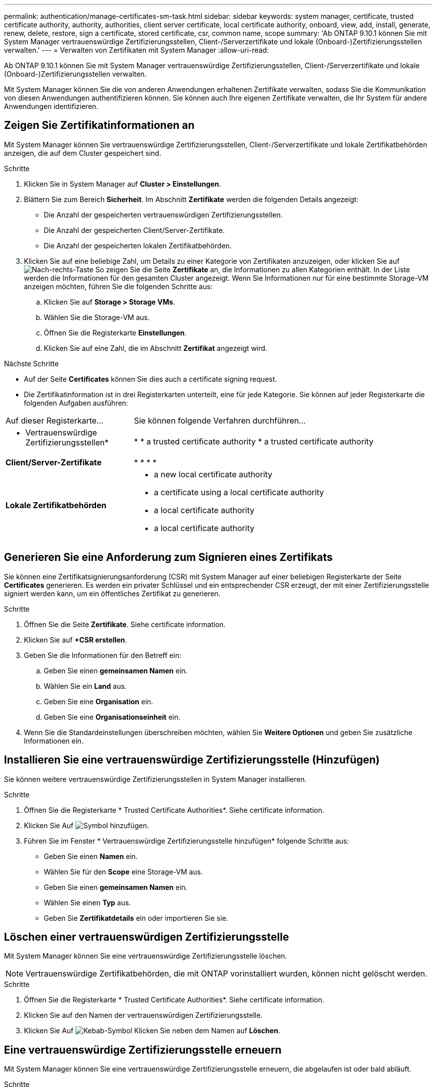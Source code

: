 ---
permalink: authentication/manage-certificates-sm-task.html 
sidebar: sidebar 
keywords: system manager, certificate, trusted certificate authority, authority, authorities, client server certificate, local certificate authority, onboard, view, add, install, generate, renew, delete, restore, sign a certificate, stored certificate, csr, common name, scope 
summary: 'Ab ONTAP 9.10.1 können Sie mit System Manager vertrauenswürdige Zertifizierungsstellen, Client-/Serverzertifikate und lokale (Onboard-)Zertifizierungsstellen verwalten.' 
---
= Verwalten von Zertifikaten mit System Manager
:allow-uri-read: 


[role="lead"]
Ab ONTAP 9.10.1 können Sie mit System Manager vertrauenswürdige Zertifizierungsstellen, Client-/Serverzertifikate und lokale (Onboard-)Zertifizierungsstellen verwalten.

Mit System Manager können Sie die von anderen Anwendungen erhaltenen Zertifikate verwalten, sodass Sie die Kommunikation von diesen Anwendungen authentifizieren können. Sie können auch Ihre eigenen Zertifikate verwalten, die Ihr System für andere Anwendungen identifizieren.



== Zeigen Sie Zertifikatinformationen an

Mit System Manager können Sie vertrauenswürdige Zertifizierungsstellen, Client-/Serverzertifikate und lokale Zertifikatbehörden anzeigen, die auf dem Cluster gespeichert sind.

.Schritte
. Klicken Sie in System Manager auf *Cluster > Einstellungen*.
. Blättern Sie zum Bereich *Sicherheit*. Im Abschnitt *Zertifikate* werden die folgenden Details angezeigt:
+
** Die Anzahl der gespeicherten vertrauenswürdigen Zertifizierungsstellen.
** Die Anzahl der gespeicherten Client/Server-Zertifikate.
** Die Anzahl der gespeicherten lokalen Zertifikatbehörden.


. Klicken Sie auf eine beliebige Zahl, um Details zu einer Kategorie von Zertifikaten anzuzeigen, oder klicken Sie auf image:icon_arrow.gif["Nach-rechts-Taste"] So zeigen Sie die Seite *Zertifikate* an, die Informationen zu allen Kategorien enthält. In der Liste werden die Informationen für den gesamten Cluster angezeigt. Wenn Sie Informationen nur für eine bestimmte Storage-VM anzeigen möchten, führen Sie die folgenden Schritte aus:
+
.. Klicken Sie auf *Storage > Storage VMs*.
.. Wählen Sie die Storage-VM aus.
.. Öffnen Sie die Registerkarte *Einstellungen*.
.. Klicken Sie auf eine Zahl, die im Abschnitt *Zertifikat* angezeigt wird.




.Nächste Schritte
* Auf der Seite *Certificates* können Sie dies auch  a certificate signing request.
* Die Zertifikatinformation ist in drei Registerkarten unterteilt, eine für jede Kategorie. Sie können auf jeder Registerkarte die folgenden Aufgaben ausführen:


[cols="30,70"]
|===


| Auf dieser Registerkarte... | Sie können folgende Verfahren durchführen... 


 a| 
* Vertrauenswürdige Zertifizierungsstellen*
 a| 
* 
*  a trusted certificate authority
*  a trusted certificate authority




 a| 
*Client/Server-Zertifikate*
 a| 
* 
* 
* 
* 




 a| 
*Lokale Zertifikatbehörden*
 a| 
*  a new local certificate authority
*  a certificate using a local certificate authority
*  a local certificate authority
*  a local certificate authority


|===


== Generieren Sie eine Anforderung zum Signieren eines Zertifikats

Sie können eine Zertifikatsignierungsanforderung (CSR) mit System Manager auf einer beliebigen Registerkarte der Seite *Certificates* generieren. Es werden ein privater Schlüssel und ein entsprechender CSR erzeugt, der mit einer Zertifizierungsstelle signiert werden kann, um ein öffentliches Zertifikat zu generieren.

.Schritte
. Öffnen Sie die Seite *Zertifikate*. Siehe  certificate information.
. Klicken Sie auf *+CSR erstellen*.
. Geben Sie die Informationen für den Betreff ein:
+
.. Geben Sie einen *gemeinsamen Namen* ein.
.. Wählen Sie ein *Land* aus.
.. Geben Sie eine *Organisation* ein.
.. Geben Sie eine *Organisationseinheit* ein.


. Wenn Sie die Standardeinstellungen überschreiben möchten, wählen Sie *Weitere Optionen* und geben Sie zusätzliche Informationen ein.




== Installieren Sie eine vertrauenswürdige Zertifizierungsstelle (Hinzufügen)

Sie können weitere vertrauenswürdige Zertifizierungsstellen in System Manager installieren.

.Schritte
. Öffnen Sie die Registerkarte * Trusted Certificate Authorities*. Siehe  certificate information.
. Klicken Sie Auf image:icon_add_blue_bg.gif["Symbol hinzufügen"].
. Führen Sie im Fenster * Vertrauenswürdige Zertifizierungsstelle hinzufügen* folgende Schritte aus:
+
** Geben Sie einen *Namen* ein.
** Wählen Sie für den *Scope* eine Storage-VM aus.
** Geben Sie einen *gemeinsamen Namen* ein.
** Wählen Sie einen *Typ* aus.
** Geben Sie *Zertifikatdetails* ein oder importieren Sie sie.






== Löschen einer vertrauenswürdigen Zertifizierungsstelle

Mit System Manager können Sie eine vertrauenswürdige Zertifizierungsstelle löschen.


NOTE: Vertrauenswürdige Zertifikatbehörden, die mit ONTAP vorinstalliert wurden, können nicht gelöscht werden.

.Schritte
. Öffnen Sie die Registerkarte * Trusted Certificate Authorities*. Siehe  certificate information.
. Klicken Sie auf den Namen der vertrauenswürdigen Zertifizierungsstelle.
. Klicken Sie Auf image:icon_kabob.gif["Kebab-Symbol"] Klicken Sie neben dem Namen auf *Löschen*.




== Eine vertrauenswürdige Zertifizierungsstelle erneuern

Mit System Manager können Sie eine vertrauenswürdige Zertifizierungsstelle erneuern, die abgelaufen ist oder bald abläuft.

.Schritte
. Öffnen Sie die Registerkarte * Trusted Certificate Authorities*. Siehe  certificate information.
. Klicken Sie auf den Namen der vertrauenswürdigen Zertifizierungsstelle.
. Klicken Sie Auf image:icon_kabob.gif["Kebab-Symbol"] Klicken Sie neben dem Namen auf *verlängern*.




== Installieren Sie ein Client-/Serverzertifikat (hinzufügen)

Mit System Manager können Sie zusätzliche Client-/Server-Zertifikate installieren.

.Schritte
. Öffnen Sie die Registerkarte *Client/Server Certificates*. Siehe  certificate information.
. Klicken Sie Auf image:icon_add_blue_bg.gif["Symbol hinzufügen"].
. Führen Sie im Fenster *Client/Server-Zertifikat hinzufügen* folgende Schritte aus:
+
** Geben Sie einen *Zertifikatnamen* ein.
** Wählen Sie für den *Scope* eine Storage-VM aus.
** Geben Sie einen *gemeinsamen Namen* ein.
** Wählen Sie einen *Typ* aus.
** Geben Sie *Zertifikatdetails* ein oder importieren Sie sie. Sie können entweder aus einer Textdatei die Zertifikatdetails einschreiben oder kopieren und einfügen oder den Text aus einer Zertifikatdatei importieren, indem Sie auf *Import* klicken.
** Geben Sie einen *privaten Schlüssel* ein. Sie können entweder aus einer Textdatei den privaten Schlüssel einschreiben oder kopieren und einfügen oder den Text aus einer privaten Schlüsseldatei importieren, indem Sie auf *Import* klicken.






== Erstellen (Hinzufügen) eines selbstsignierten Client/Server-Zertifikats

Mit System Manager können Sie zusätzliche selbstsignierte Client-/Server-Zertifikate generieren.

.Schritte
. Öffnen Sie die Registerkarte *Client/Server Certificates*. Siehe  certificate information.
. Klicken Sie auf *+selbst signiertes Zertifikat generieren*.
. Führen Sie im Fenster *selbst signiertes Zertifikat generieren* folgende Schritte aus:
+
** Geben Sie einen *Zertifikatnamen* ein.
** Wählen Sie für den *Scope* eine Storage-VM aus.
** Geben Sie einen *gemeinsamen Namen* ein.
** Wählen Sie einen *Typ* aus.
** Wählen Sie eine *Hash-Funktion* aus.
** Wählen Sie eine * Tastengröße* aus.
** Wählen Sie eine *Storage-VM* aus.






== Löschen Sie ein Client-/Serverzertifikat

Mit System Manager können Sie Client-/Server-Zertifikate löschen.

.Schritte
. Öffnen Sie die Registerkarte *Client/Server Certificates*. Siehe  certificate information.
. Klicken Sie auf den Namen des Client-/Serverzertifikats.
. Klicken Sie Auf image:icon_kabob.gif["Kebab-Symbol"] Klicken Sie neben dem Namen auf *Löschen*.




== Erneuern eines Client-/Serverzertifikats

Mit System Manager können Sie ein Client-/Serverzertifikat verlängern, das abgelaufen ist oder kurz vor Ablauf steht.

.Schritte
. Öffnen Sie die Registerkarte *Client/Server Certificates*. Siehe  certificate information.
. Klicken Sie auf den Namen des Client-/Serverzertifikats.
. Klicken Sie Auf image:icon_kabob.gif["Kebab-Symbol"] Klicken Sie neben dem Namen auf *verlängern*.




== Erstellen Sie eine neue lokale Zertifizierungsstelle

Mit System Manager können Sie eine neue lokale Zertifizierungsstelle erstellen.

.Schritte
. Öffnen Sie die Registerkarte * Lokale Zertifikatbehörden*. Siehe  certificate information.
. Klicken Sie Auf image:icon_add_blue_bg.gif["Symbol hinzufügen"].
. Führen Sie im Fenster * Lokale Zertifizierungsstelle hinzufügen* folgende Schritte aus:
+
** Geben Sie einen *Namen* ein.
** Wählen Sie für den *Scope* eine Storage-VM aus.
** Geben Sie einen *gemeinsamen Namen* ein.


. Wenn Sie die Standardeinstellungen überschreiben möchten, wählen Sie *Weitere Optionen* und geben Sie zusätzliche Informationen ein.




== Unterzeichnen Sie ein Zertifikat mithilfe einer lokalen Zertifizierungsstelle

In System Manager können Sie eine lokale Zertifizierungsstelle zum Signieren eines Zertifikats verwenden.

.Schritte
. Öffnen Sie die Registerkarte * Lokale Zertifikatbehörden*. Siehe  certificate information.
. Klicken Sie auf den Namen der lokalen Zertifizierungsstelle.
. Klicken Sie Auf image:icon_kabob.gif["Kebab-Symbol"] Klicken Sie neben dem Namen auf *Zertifikat signieren*.
. Füllen Sie das Formular *Signieren einer Zertifikatsignierungsanforderung* aus.
+
** Sie können entweder den Inhalt der Zertifikatsignierung einfügen oder eine Zertifikatsignierungsanfragedatei importieren, indem Sie auf *Import* klicken.
** Geben Sie die Anzahl der Tage an, für die das Zertifikat gültig sein soll.






== Lokale Zertifizierungsstelle löschen

Mit System Manager können Sie eine lokale Zertifizierungsstelle löschen.

.Schritte
. Öffnen Sie die Registerkarte * Local Certificate Authority*. Siehe  certificate information.
. Klicken Sie auf den Namen der lokalen Zertifizierungsstelle.
. Klicken Sie Auf image:icon_kabob.gif["Kebab-Symbol"] Klicken Sie neben dem Namen auf *Löschen*.




== Erneuern Sie eine lokale Zertifizierungsstelle

Mit System Manager können Sie eine lokale Zertifizierungsstelle erneuern, die abgelaufen ist oder bald abläuft.

.Schritte
. Öffnen Sie die Registerkarte * Local Certificate Authority*. Siehe  certificate information.
. Klicken Sie auf den Namen der lokalen Zertifizierungsstelle.
. Klicken Sie Auf image:icon_kabob.gif["Kebab-Symbol"] Klicken Sie neben dem Namen auf *verlängern*.

